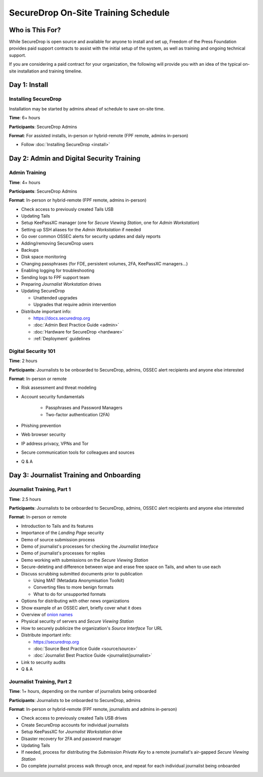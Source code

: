 SecureDrop On-Site Training Schedule
====================================

Who is This For?
----------------

While SecureDrop is open source and available for anyone to install and set up,
Freedom of the Press Foundation provides paid support contracts to assist with
the initial setup of the system, as well as training and ongoing technical
support.

If you are considering a paid contract for your organization, the following
will provide you with an idea of the typical on-site installation and training
timeline.

Day 1: Install
--------------

Installing SecureDrop
~~~~~~~~~~~~~~~~~~~~~

Installation may be started by admins ahead of schedule to save on-site time.

**Time**: 6+ hours

**Participants**: SecureDrop Admins

**Format**: For assisted installs, in-person or hybrid-remote (FPF remote, admins in-person)

-  Follow :doc:`Installing SecureDrop <install>`

Day 2: Admin and Digital Security Training
------------------------------------------

Admin Training
~~~~~~~~~~~~~~

**Time**: 4+ hours

**Participants**: SecureDrop Admins

**Format**: In-person or hybrid-remote (FPF remote, admins in-person)

-  Check access to previously created Tails USB
-  Updating Tails
-  Setup KeePassXC manager (one for *Secure Viewing Station*, one for *Admin Workstation*)
-  Setting up SSH aliases for the *Admin Workstation* if needed
-  Go over common OSSEC alerts for security updates and daily reports
-  Adding/removing SecureDrop users
-  Backups
-  Disk space monitoring
-  Changing passphrases (for FDE, persistent volumes, 2FA, KeePassXC
   managers...)
-  Enabling logging for troubleshooting
-  Sending logs to FPF support team
-  Preparing *Journalist Workstation* drives
-  Updating SecureDrop

   -  Unattended upgrades
   -  Upgrades that require admin intervention

-  Distribute important info:

   -  https://docs.securedrop.org
   -  :doc:`Admin Best Practice Guide <admin>`
   -  :doc:`Hardware for SecureDrop <hardware>`
   -  :ref:`Deployment` guidelines


Digital Security 101
~~~~~~~~~~~~~~~~~~~~

**Time**: 2 hours

**Participants**: Journalists to be onboarded to SecureDrop, admins, OSSEC alert
recipients and anyone else interested

**Format**: In-person or remote

- Risk assessment and threat modeling
- Account security fundamentals

   - Passphrases and Password Managers
   - Two-factor authentication (2FA)
- Phishing prevention
- Web browser security
- IP address privacy, VPNs and Tor
- Secure communication tools for colleagues and sources
- Q & A

Day 3: Journalist Training and Onboarding
-----------------------------------------

Journalist Training, Part 1
~~~~~~~~~~~~~~~~~~~~~~~~~~~

**Time**: 2.5 hours

**Participants**: Journalists to be onboarded to SecureDrop, admins, OSSEC alert
recipients and anyone else interested

**Format**: In-person or remote

-  Introduction to Tails and its features
-  Importance of the *Landing Page* security
-  Demo of source submission process
-  Demo of journalist's processes for checking the *Journalist Interface*
-  Demo of journalist's processes for replies
-  Demo working with submissions on the *Secure Viewing Station*
-  Secure-deleting and difference between wipe and erase free space on
   Tails, and when to use each
-  Discuss scrubbing submitted documents prior to publication

   -  Using MAT (Metadata Anonymisation Toolkit)
   -  Converting files to more benign formats
   -  What to do for unsupported formats
-  Options for distributing with other news organizations
-  Show example of an OSSEC alert, briefly cover what it does
-  Overview of `onion names <https://securedrop.org/news/introducing-onion-names-securedrop/>`__
-  Physical security of servers and *Secure Viewing Station*
-  How to securely publicize the organization's *Source Interface* Tor URL
-  Distribute important info:

   -  https://securedrop.org
   -  :doc:`Source Best Practice Guide <source/source>`
   -  :doc:`Journalist Best Practice Guide <journalist/journalist>`

-  Link to security audits
- Q & A

Journalist Training, Part 2
~~~~~~~~~~~~~~~~~~~~~~~~~~~

**Time**: 1+ hours, depending on the number of journalists being onboarded

**Participants**: Journalists to be onboarded to SecureDrop, admins

**Format**: In-person or hybrid-remote (FPF remote, journalists and admins in-person)

-  Check access to previously created Tails USB drives
-  Create SecureDrop accounts for individual journalists
-  Setup KeePassXC for *Journalist Workstation* drive
-  Disaster recovery for 2FA and password manager
-  Updating Tails
-  If needed, process for distributing the *Submission Private Key*
   to a remote journalist's air-gapped *Secure Viewing Station*
-  Do complete journalist process walk through once, and repeat for each individual journalist being onboarded
